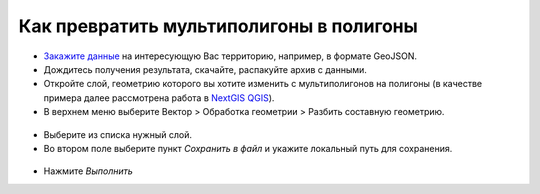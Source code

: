 .. _data_multi_to_polygon:

Как превратить мультиполигоны в полигоны
=========================================

* `Закажите данные <https://data.nextgis.com/ru/>`_ на интересующую Вас территорию, например, в формате GeoJSON.
* Дождитесь получения результата, скачайте, распакуйте архив с данными.
* Откройте слой, геометрию которого вы хотите изменить с мультиполигонов на полигоны (в качестве примера далее рассмотрена работа в `NextGIS QGIS <https://nextgis.ru/nextgis-qgis/>`_).
* В верхнем меню выберите Вектор > Обработка геометрии > Разбить составную геометрию.

.. figure:: _static/split_geom_tool.png
   :name: split_geom_tool
   :align: center
   :width: 16cm

* Выберите из списка нужный слой.
* Во втором поле выберите пункт *Сохранить в файл* и укажите локальный путь для сохранения.

.. figure:: _static/sett_split_tool.png
   :name: sett_split_tool
   :align: center
   :width: 16cm

* Нажмите *Выполнить*
